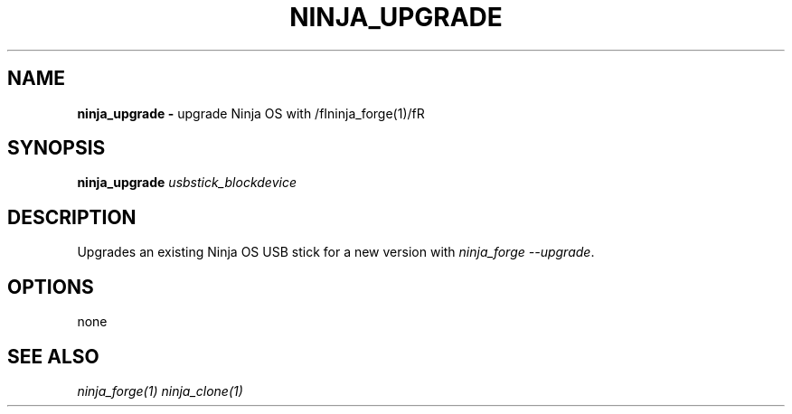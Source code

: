 .TH NINJA_UPGRADE 1
.SH NAME
.B ninja_upgrade -
upgrade Ninja OS with /fIninja_forge(1)/fR
.SH SYNOPSIS
.B ninja_upgrade
.IR usbstick_blockdevice
.SH DESCRIPTION
Upgrades an existing Ninja OS USB stick for a new version with
\fIninja_forge --upgrade\fR. 
.SH OPTIONS
none
.SH SEE ALSO
\fIninja_forge(1)\fR \fIninja_clone(1)\fR

